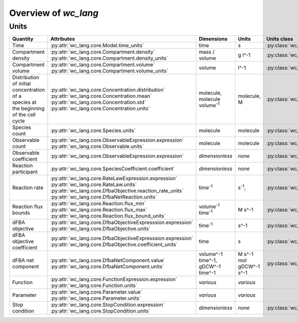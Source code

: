 Overview of `wc_lang`
=====================

Units
-----

+-----------------------------+---------------------------------------------------------------+---------------------------------------------------------+-------------------------------------------------+-------------------------------------------------------+
| Quantity                    | Attributes                                                    | Dimensions                                              | Units                                           | Units class                                           |
+=============================+===============================================================+=========================================================+=================================================+=======================================================+
| Time                        |   :py:attr:`wc_lang.core.Model.time_units`                    |   time                                                  |   s                                             | :py:class:`wc_lang.core.TimeUnit`                     |
+-----------------------------+---------------------------------------------------------------+---------------------------------------------------------+-------------------------------------------------+-------------------------------------------------------+
| Compartment density         | | :py:attr:`wc_lang.core.Compartment.density`                 |   mass / volume                                         |   g l^-1                                        | :py:class:`wc_lang.core.DensityUnit`                  |
|                             | | :py:attr:`wc_lang.core.Compartment.density_units`           |                                                         |                                                 |                                                       |
+-----------------------------+---------------------------------------------------------------+---------------------------------------------------------+-------------------------------------------------+-------------------------------------------------------+
| Compartment volume          | | :py:attr:`wc_lang.core.Compartment.volume`                  |   volume                                                |   l^-1                                          | :py:class:`wc_lang.core.VolumeUnit`                   |
|                             | | :py:attr:`wc_lang.core.Compartment.volume_units`            |                                                         |                                                 |                                                       |
+-----------------------------+---------------------------------------------------------------+---------------------------------------------------------+-------------------------------------------------+-------------------------------------------------------+
| | Distribution of initial   | | :py:attr:`wc_lang.core.Concentration.distribution`          | | molecule,                                             | | molecule,                                     | :py:class:`wc_lang.core.ConcentrationUnit`            |
| | concentration of a        | | :py:attr:`wc_lang.core.Concentration.mean`                  | | molecule volume\ :sup:`-1`                            | | M                                             |                                                       |
| | species at the beginning  | | :py:attr:`wc_lang.core.Concentration.std`                   |                                                         |                                                 |                                                       |
| | of the cell cycle         | | :py:attr:`wc_lang.core.Concentration.units`                 |                                                         |                                                 |                                                       |
+-----------------------------+---------------------------------------------------------------+---------------------------------------------------------+-------------------------------------------------+-------------------------------------------------------+
| Species count               |   :py:attr:`wc_lang.core.Species.units`                       |   molecule                                              |  molecule                                       | :py:class:`wc_lang.core.MoleculeCountUnit`            |
+-----------------------------+---------------------------------------------------------------+---------------------------------------------------------+-------------------------------------------------+-------------------------------------------------------+
| Observable count            | | :py:attr:`wc_lang.core.ObservableExpression.expression`     |   molecule                                              |  molecule                                       | :py:class:`wc_lang.core.MoleculeCountUnit`            |
|                             | | :py:attr:`wc_lang.core.Observable.units`                    |                                                         |                                                 |                                                       |
+-----------------------------+---------------------------------------------------------------+---------------------------------------------------------+-------------------------------------------------+-------------------------------------------------------+
| Observable coefficient      |   :py:attr:`wc_lang.core.ObservableExpression.expression`     |   *dimensionless*                                       |   *none*                                        | :py:class:`wc_lang.core.ObservableCoefficientUnit`    |
+-----------------------------+---------------------------------------------------------------+---------------------------------------------------------+-------------------------------------------------+-------------------------------------------------------+
| Reaction participant        |   :py:attr:`wc_lang.core.SpeciesCoefficient.coefficient`      |   *dimensionless*                                       |   *none*                                        | :py:class:`wc_lang.core.ReactionParticipantUnit`      |
+-----------------------------+---------------------------------------------------------------+---------------------------------------------------------+-------------------------------------------------+-------------------------------------------------------+
| Reaction rate               | | :py:attr:`wc_lang.core.RateLawExpression.expression`        |   time\ :sup:`-1`                                       |   s\ :sup:`-1`,                                 | :py:class:`wc_lang.core.ReactionRateUnit`             |
|                             | | :py:attr:`wc_lang.core.RateLaw.units`                       |                                                         |                                                 |                                                       |
|                             | | :py:attr:`wc_lang.core.DfbaObjective.reaction_rate_units`   |                                                         |                                                 |                                                       |
|                             | | :py:attr:`wc_lang.core.DfbaNetReaction.units`               |                                                         |                                                 |                                                       |
+-----------------------------+---------------------------------------------------------------+---------------------------------------------------------+-------------------------------------------------+-------------------------------------------------------+
| Reaction flux bounds        | | :py:attr:`wc_lang.core.Reaction.flux_min`                   |   volume\ :sup:`-1` time\ :sup:`-1`                     |   M s^-1                                        | :py:class:`wc_lang.core.ReactionFluxUnit`             |
|                             | | :py:attr:`wc_lang.core.Reaction.flux_max`                   |                                                         |                                                 |                                                       |
|                             | | :py:attr:`wc_lang.core.Reaction.flux_bound_units`           |                                                         |                                                 |                                                       |
+-----------------------------+---------------------------------------------------------------+---------------------------------------------------------+-------------------------------------------------+-------------------------------------------------------+
| dFBA objective              | | :py:attr:`wc_lang.core.DfbaObjectiveExpresssion.expression` |   time\ :sup:`-1`                                       |   s^-1                                          | :py:class:`wc_lang.core.DfbaObjectiveUnit`            |
|                             | | :py:attr:`wc_lang.core.DfbaObjective.units`                 |                                                         |                                                 |                                                       |
+-----------------------------+---------------------------------------------------------------+---------------------------------------------------------+-------------------------------------------------+-------------------------------------------------------+
| dFBA objective coefficient  | | :py:attr:`wc_lang.core.DfbaObjectiveExpresssion.expression` |   time                                                  |   s                                             | :py:class:`wc_lang.core.DfbaObjectiveCoefficientUnit` |
|                             | | :py:attr:`wc_lang.core.DfbaObjective.coefficient_units`     |                                                         |                                                 |                                                       |
+-----------------------------+---------------------------------------------------------------+---------------------------------------------------------+-------------------------------------------------+-------------------------------------------------------+
| dFBA net component          | | :py:attr:`wc_lang.core.DfbaNetComponent.value`              | | volume^-1 time^-1,                                    | | M s^-1                                        | :py:class:`wc_lang.core.DfbaNetComponentUnit`         |
|                             | | :py:attr:`wc_lang.core.DfbaNetComponent.units`              | | gDCW^-1 time^-1                                       | | mol gDCW^-1 s^-1                              |                                                       |
+-----------------------------+---------------------------------------------------------------+---------------------------------------------------------+-------------------------------------------------+-------------------------------------------------------+
| Function                    | | :py:attr:`wc_lang.core.FunctionExpression.expression`       |   *various*                                             |   *various*                                     |                                                       |
|                             | | :py:attr:`wc_lang.core.Function.units`                      |                                                         |                                                 |                                                       |
+-----------------------------+---------------------------------------------------------------+---------------------------------------------------------+-------------------------------------------------+-------------------------------------------------------+
| Parameter                   | | :py:attr:`wc_lang.core.Parameter.value`                     |   *various*                                             |   *various*                                     |                                                       |
|                             | | :py:attr:`wc_lang.core.Parameter.units`                     |                                                         |                                                 |                                                       |
+-----------------------------+---------------------------------------------------------------+---------------------------------------------------------+-------------------------------------------------+-------------------------------------------------------+
| Stop condition              | | :py:attr:`wc_lang.core.StopCondition.expression`            |   *dimensionless*                                       |   *none*                                        | :py:class:`wc_lang.core.StopConditionUnit`            |
|                             | | :py:attr:`wc_lang.core.StopCondition.units`                 |                                                         |                                                 |                                                       |
+-----------------------------+---------------------------------------------------------------+---------------------------------------------------------+-------------------------------------------------+-------------------------------------------------------+

